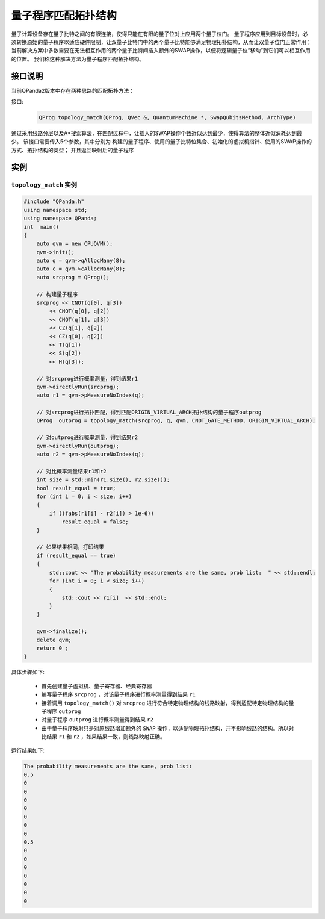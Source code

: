 量子程序匹配拓扑结构
=====================

量子计算设备存在量子比特之间的有限连接，使得只能在有限的量子位对上应用两个量子位门。
量子程序应用到目标设备时，必须转换原始的量子程序以适应硬件限制，让双量子比特门中的两个量子比特能够满足物理拓扑结构，从而让双量子位门正常作用；
当前解决方案中多数需要在无法相互作用的两个量子比特间插入额外的SWAP操作，以便将逻辑量子位“移动”到它们可以相互作用的位置。
我们称这种解决方法为量子程序匹配拓扑结构。


接口说明
---------------

当前QPanda2版本中存在两种思路的匹配拓扑方法：

接口:
    .. code-block:: c

       QProg topology_match(QProg, QVec &, QuantumMachine *, SwapQubitsMethod, ArchType)
       
通过采用线路分层以及A*搜索算法，在匹配过程中，让插入的SWAP操作个数近似达到最少，使得算法的整体近似消耗达到最少。
该接口需要传入5个参数，其中分别为 构建的量子程序、使用的量子比特位集合、初始化的虚拟机指针、使用的SWAP操作的方式、拓扑结构的类型；
并且返回映射后的量子程序

实例
---------------

``topology_match`` 实例
>>>>>>>>>>>>>>>>>>>>>>>>>

.. code-block:: c

    #include "QPanda.h"
    using namespace std;
    using namespace QPanda;
    int  main()
    {
        auto qvm = new CPUQVM();
        qvm->init();
        auto q = qvm->qAllocMany(8);
        auto c = qvm->cAllocMany(8);
        auto srcprog = QProg();

        // 构建量子程序
        srcprog << CNOT(q[0], q[3])
            << CNOT(q[0], q[2])
            << CNOT(q[1], q[3])
            << CZ(q[1], q[2])
            << CZ(q[0], q[2])
            << T(q[1])
            << S(q[2])
            << H(q[3]);

        // 对srcprog进行概率测量，得到结果r1
        qvm->directlyRun(srcprog);
        auto r1 = qvm->pMeasureNoIndex(q);

        // 对srcprog进行拓扑匹配，得到匹配ORIGIN_VIRTUAL_ARCH拓扑结构的量子程序outprog
        QProg  outprog = topology_match(srcprog, q, qvm, CNOT_GATE_METHOD, ORIGIN_VIRTUAL_ARCH);

        // 对outprog进行概率测量，得到结果r2
        qvm->directlyRun(outprog);
        auto r2 = qvm->pMeasureNoIndex(q);

        // 对比概率测量结果r1和r2
        int size = std::min(r1.size(), r2.size());
        bool result_equal = true;
        for (int i = 0; i < size; i++)
        {
            if ((fabs(r1[i] - r2[i]) > 1e-6))
                result_equal = false;
        }

        // 如果结果相同，打印结果
        if (result_equal == true)
        {
            std::cout << "The probability measurements are the same, prob list:  " << std::endl;
            for (int i = 0; i < size; i++)
            {
                std::cout << r1[i]  << std::endl;
            }
        }

        qvm->finalize();
        delete qvm;
        return 0 ;
    }
    
具体步骤如下:

 - 首先创建量子虚拟机、量子寄存器、经典寄存器
 
 - 编写量子程序 ``srcprog`` ，对该量子程序进行概率测量得到结果 ``r1``
 
 - 接着调用 ``topology_match()`` 对 ``srcprog`` 进行符合特定物理结构的线路映射，得到适配特定物理结构的量子程序 ``outprog``

 - 对量子程序 ``outprog`` 进行概率测量得到结果 ``r2``
 
 - 由于量子程序映射只是对原线路增加额外的 ``SWAP`` 操作，以适配物理拓扑结构，并不影响线路的结构。所以对比结果 ``r1`` 和 ``r2`` ，如果结果一致，则线路映射正确。



运行结果如下:

.. code-block:: c

    The probability measurements are the same, prob list:
    0.5
    0
    0
    0
    0
    0
    0
    0
    0.5
    0
    0
    0
    0
    0
    0
    0


